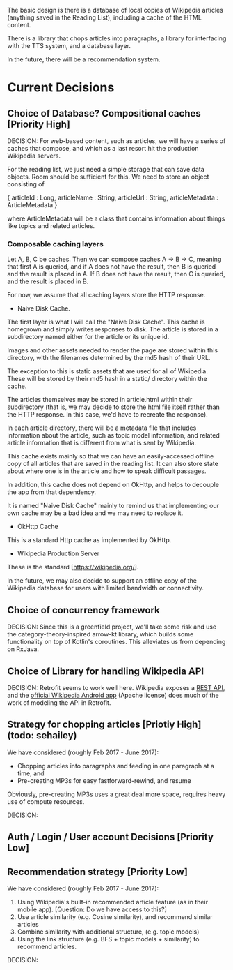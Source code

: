 The basic design is there is a database of local copies of Wikipedia
articles (anything saved in the Reading List), including a cache of
the HTML content.

There is a library that chops articles into paragraphs, a library for
interfacing with the TTS system, and a database layer.

In the future, there will be a recommendation system.

* Current Decisions

** Choice of Database? Compositional caches [Priority High]

DECISION: 
For web-based content, such as articles, we will have a series of caches that compose, and which as a
last resort hit the production Wikipedia servers.

For the reading list, we just need a simple storage that can save data
objects. Room should be sufficient for this. We need to store an object
consisting of 

{
articleId : Long,
articleName : String,
articleUrl : String,
articleMetadata : ArticleMetadata
}

where ArticleMetadata will be a class that contains information about
things like topics and related articles.

*** Composable caching layers

Let A, B, C be caches. Then we can compose caches A -> B -> C, meaning
that first A is queried, and if A does not have the result, then B is
queried and the result is placed in A. If B does not have the result,
then C is queried, and the result is placed in B. 

For now, we assume that all caching layers store the HTTP response.

- Naive Disk Cache.

The first layer is what I will call the "Naive Disk Cache". This cache
is homegrown and simply writes responses to disk. The article is
stored in a subdirectory named either for the article or its unique
id.

Images and other assets needed to render the page are stored
within this directory, with the filenames determined by the md5
hash of their URL.

The exception to this is static assets that are used for all of
Wikipedia. These will be stored by their md5 hash in a static/
directory within the cache.

 The articles themselves may be stored in
article.html within their subdirectory (that is, we may decide to
store the html file itself rather than the HTTP response. In this
case, we'd have to recreate the response).

In each article directory, there will be a metadata file that includes
information about the article, such as topic model information, and
related article information that is different from what is sent by Wikipedia.

This cache exists mainly so that we can have an easily-accessed offline
copy of all articles that are saved in the reading list. It can also
store state about where one is in the article and how to speak
difficult passages.

In addition, this cache does not depend on OkHttp, and helps to
decouple the app from that dependency.

It is named "Naive Disk Cache" mainly to remind us that implementing
our own cache may be a bad idea and we may need to replace it.

- OkHttp Cache

This is a standard Http cache as implemented by OkHttp.

- Wikipedia Production Server

These is the standard [https://wikipedia.org/].

In the future, we may also decide to support an offline copy of the
Wikipedia database for users with limited bandwidth or connectivity.

** Choice of concurrency framework

DECISION: Since this is a greenfield project, we'll take some risk and use the category-theory-inspired arrow-kt library, which builds some functionality on top of Kotlin's coroutines. This alleviates us from depending on RxJava.

** Choice of Library for handling Wikipedia API

DECISION: Retrofit seems to work well here. Wikipedia exposes a [[https://en.wikipedia.org/api/rest_v1/][REST API]], and the [[https://github.com/wikimedia/apps-android-wikipedia][official Wikipedia Android app]] (Apache license) does much of the work of modeling the API in Retrofit.

** Strategy for chopping articles [Priotiy High] (todo: sehailey)

We have considered (roughly Feb 2017 - June 2017): 

- Chopping articles into paragraphs and feeding in one paragraph at a
  time, and
- Pre-creating MP3s for easy fastforward-rewind, and resume

Obviously, pre-creating MP3s uses a great deal more space, requires
heavy use of compute resources.

DECISION:

** Auth / Login / User account Decisions [Priority Low]

** Recommendation strategy [Priority Low]

We have considered (roughly Feb 2017 - June 2017): 

1. Using Wikipedia's built-in recommended article feature (as in their
   mobile app). [Question: Do we have access to this?]
2. Use article similarity (e.g. Cosine similarity), and recommend
   similar articles
3. Combine similarity with additional structure, (e.g. topic models)
4. Using the link structure (e.g. BFS + topic models + similarity) to
   recommend articles.

DECISION:
